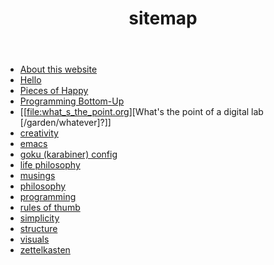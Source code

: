 #+TITLE: sitemap

- [[file:about.org][About this website]]
- [[file:index.org][Hello]]
- [[file:pieces_of_happy.org][Pieces of Happy]]
- [[file:programming_bottom_up.org][Programming Bottom-Up]]
- [[file:what_s_the_point.org][What's the point of a digital lab [/garden/whatever]?]]
- [[file:creativity.org][creativity]]
- [[file:emacs.org][emacs]]
- [[file:karabiner.org][goku (karabiner) config]]
- [[file:life_philosophy.org][life philosophy]]
- [[file:musings.org][musings]]
- [[file:philosophy.org][philosophy]]
- [[file:programming.org][programming]]
- [[file:rules_of_thumb.org][rules of thumb]]
- [[file:simplicity.org][simplicity]]
- [[file:structure.org][structure]]
- [[file:visuals.org][visuals]]
- [[file:zettelkasten.org][zettelkasten]]